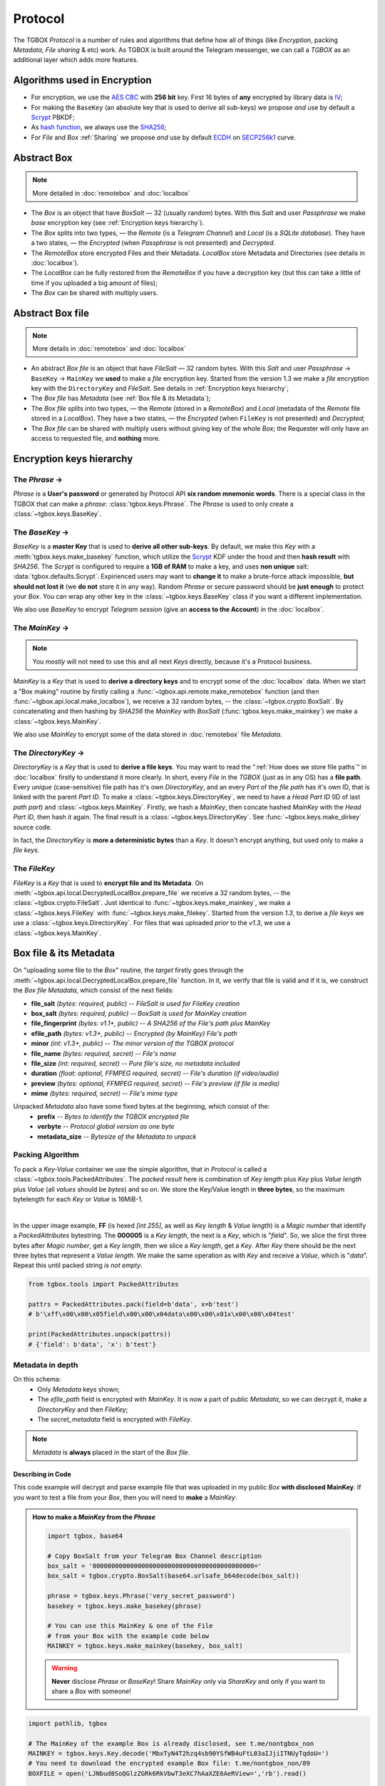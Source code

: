 Protocol
========

The TGBOX *Protocol* is a number of rules and algorithms that define how all of things (like *Encryption*, packing *Metadata*, *File sharing* & etc) work. As TGBOX is built around the Telegram messenger, we can call a *TGBOX* as an additional layer which adds more features.

Algorithms used in Encryption
-----------------------------

- For encryption, we use the `AES CBC <https://en.wikipedia.org/wiki/Block_cipher_mode_of_operation#Cipher_block_chaining_(CBC)>`_ with **256 bit** key. First 16 bytes of **any** encrypted by library data is `IV <https://en.wikipedia.org/wiki/Block_cipher_mode_of_operation#Initialization_vector_(IV)>`_;
- For making the ``BaseKey`` (an absolute key that is used to derive all sub-keys) we propose *and* use by default a `Scrypt <https://en.wikipedia.org/wiki/Scrypt>`_ PBKDF;
- As `hash function <https://en.wikipedia.org/wiki/Hash_function>`_, we always use the `SHA256 <https://en.wikipedia.org/wiki/SHA-2>`_;
- For *File* and *Box* :ref:`Sharing` we propose *and* use by default `ECDH <https://en.wikipedia.org/wiki/Diffie%E2%80%93Hellman_key_exchange>`_ on `SECP256k1 <https://en.bitcoin.it/wiki/Secp256k1>`_ curve.

Abstract Box
------------

.. note::
    More detailed in :doc:`remotebox` and :doc:`localbox`

- The *Box* is an object that have *BoxSalt* — 32 (usually random) bytes. With this *Salt* and user *Passphrase* we make *base* encryption key (see :ref:`Encryption keys hierarchy`).

- The *Box* splits into two types, — the *Remote* (is a *Telegram Channel*) and *Local* (is a *SQLite database*). They have a two states, — the *Encrypted* (when *Passphrase* is not presented) and *Decrypted*.

- The *RemoteBox* store encrypted Files and their Metadata. *LocalBox* store Metadata and Directories (see details in :doc:`localbox`).

- The *LocalBox* can be fully restored from the *RemoteBox* if you have a decryption key (but this can take a little of time if you uploaded a big amount of files);

- The *Box* can be shared with multiply users.

Abstract Box file
-----------------

.. note::
    More details in :doc:`remotebox` and :doc:`localbox`

- An abstract *Box file* is an object that have *FileSalt* — 32 random bytes. With this *Salt* and user *Passphrase* -> ``BaseKey`` -> ``MainKey`` we **used** to make a *file* encryption key. Started from the version 1.3 we make a *file* encryption key with the ``DirectoryKey`` and *FileSalt*. See details in :ref:`Encryption keys hierarchy`;

- The *Box file* has *Metadata* (see :ref:`Box file & its Metadata`);

- The *Box file* splits into two types, — the *Remote* (stored in a *RemoteBox*) and *Local* (metadata of the *Remote* file stored in a *LocalBox*). They have a two states, — the *Encrypted* (when ``FileKey`` is not presented) and *Decrypted*;

- The *Box file* can be shared with multiply users without giving key of the whole *Box*; the Requester will only have an access to requested file, and **nothing** more.

Encryption keys hierarchy
-------------------------

.. image:: images/keys_hierarchy.png
   :width: 500px

The *Phrase* →
++++++++++++++

*Phrase* is a **User's password** or generated by Protocol API **six random mnemonic words**. There is a special class in the TGBOX that can make a *phrase*: :class:`tgbox.keys.Phrase`. The *Phrase* is used to only create a :class:`~tgbox.keys.BaseKey`.

The *BaseKey* →
+++++++++++++++

*BaseKey* is a **master Key** that is used to **derive all other sub-keys**. By default, we make this *Key* with a :meth:`tgbox.keys.make_basekey` function, which utilize the `Scrypt <https://en.wikipedia.org/wiki/Scrypt>`_ KDF under the hood and then **hash result** with *SHA256*. The *Scrypt* is configured to require a **1GB of RAM** to make a key, and uses **non unique** salt: :data:`tgbox.defaults.Scrypt`. Expirienced users may want to **change it** to make a brute-force attack impossible, **but should not lost it** (we **do not** store it in any way). Random *Phrase* or secure password should be **just enough** to protect your *Box*. You can wrap any other key in the :class:`~tgbox.keys.BaseKey` class if you want a different implementation.

We also use *BaseKey* to encrypt *Telegram session* (give an **access to the Account**) in the :doc:`localbox`.

The *MainKey* →
+++++++++++++++

.. note::
    You *mostly* will not need to use this and all next *Keys* directly, because it's a Protocol business.

*MainKey* is a *Key* that is used to **derive a directory keys** and to encrypt some of the :doc:`localbox` data. When we start a "Box making" routine by firstly calling a :func:`~tgbox.api.remote.make_remotebox` function (and then :func:`~tgbox.api.local.make_localbox`), we receive a 32 random bytes, -- the :class:`~tgbox.crypto.BoxSalt`. By concatenating and then hashing by *SHA256* the *MainKey* with *BoxSalt* (:func:`tgbox.keys.make_mainkey`) we make a :class:`~tgbox.keys.MainKey`.

We also use *MainKey* to encrypt some of the data stored in :doc:`remotebox` file *Metadata*.

The *DirectoryKey* →
++++++++++++++++++++

*DirectoryKey* is a *Key* that is used to **derive a file keys**. You may want to read the ":ref:`How does we store file paths`" in :doc:`localbox` firstly to understand it more clearly. In short, every *File* in the *TGBOX* (just as in any OS) has a **file path**. Every *unique* (case-sensitive) file path has it's own *DirectoryKey*, and an every *Part* of the *file path* has it's own ID, that is linked with the parent *Part ID*. To make a :class:`~tgbox.keys.DirectoryKey`, we need to have a *Head Part ID* (ID of last *path part*) and :class:`~tgbox.keys.MainKey`. Firstly, we hash a *MainKey*, then concate hashed *MainKey* with the *Head Part ID*, then hash it again. The final result is a :class:`~tgbox.keys.DirectoryKey`. See :func:`~tgbox.keys.make_dirkey` source code.

In fact, the *DirectoryKey* is **more a deterministic bytes** than a *Key*. It doesn't encrypt anything, but used only to make a *file keys*.

The *FileKey*
+++++++++++++

*FileKey* is a *Key* that is used to **encrypt file and its Metadata**. On :meth:`~tgbox.api.local.DecryptedLocalBox.prepare_file` we receive a 32 random bytes, -- the :class:`~tgbox.crypto.FileSalt`. Just identical to :func:`~tgbox.keys.make_mainkey`, we make a :class:`~tgbox.keys.FileKey` with :func:`~tgbox.keys.make_filekey`. Started from the version *1.3*, to derive a *file keys* we use a :class:`~tgbox.keys.DirectoryKey`. For files that was uploaded *prior* to the *v1.3*, we use a :class:`~tgbox.keys.MainKey`.


Box file & its Metadata
-----------------------

On "uploading some file to the *Box*" routine, the *target* firstly goes through the :meth:`~tgbox.api.local.DecryptedLocalBox.prepare_file` function. In it, we verify that file is
valid and if it is, we construct the *Box file Metadata*, which consist of the next fields:

- **file_salt** *(bytes: required, public)* -- *FileSalt is used for FileKey creation*
- **box_salt** *(bytes: required, public)* -- *BoxSalt is used for MainKey creation*
- **file_fingerprint** *(bytes: v1.1+, public)* -- *A SHA256 of the File's path plus MainKey*
- **efile_path** *(bytes: v1.3+, public)* -- *Encrypted (by MainKey) File's path*
- **minor** *(int: v1.3+, public)* -- *The minor version of the TGBOX protocol*

- **file_name** *(bytes: required, secret)* -- *File's name*
- **file_size** *(int: required, secret)* -- *Pure file's size, no metadata included*
- **duration** *(float: optional, FFMPEG required, secret)* -- *File's duration (if video/audio)*
- **preview** *(bytes: optional, FFMPEG required, secret)* -- *File's preview (if file is media)*
- **mime** *(bytes: required, secret)* -- *File's mime type*

Unpacked *Metadata* also have some fixed bytes at the beginning, which consist of the:
        - **prefix** -- *Bytes to identify the TGBOX encrypted file*
        - **verbyte** -- *Protocol global version as one byte*
        - **metadata_size** -- *Bytesize of the Metadata to unpack*

Packing Algorithm
+++++++++++++++++

To pack a *Key-Value* container we use the simple algorithm, that in *Protocol* is called a :class:`~tgbox.tools.PackedAttributes`. The *packed result* here is combination of
*Key length* plus *Key* plus *Value length* plus *Value* (all *values* should be *bytes*) and so on. We store the Key/Value length in **three bytes**, so the maximum bytelength for each *Key* or *Value* is 16MiB-1.

.. image:: images/pattrs.png
   :align: center

|

In the upper image example, **FF** (is hexed *[int 255]*, as well as *Key length* & *Value length*) is a *Magic number* that identify a *PackedAttributes* bytestring. The **000005** is a *Key length*, the next is a *Key*, which is "*field*". So, we slice the first three bytes after *Magic number*, get a *Key length*, then we slice a *Key length*, get a *Key*. After *Key* there should be the next three bytes that represent a *Value length*. We make the same operation as with *Key* and receive a *Value*, which is "*data*". Repeat this until packed string *is not empty*.

.. code-block:: python

    from tgbox.tools import PackedAttributes

    pattrs = PackedAttributes.pack(field=b'data', x=b'test')
    # b'\xff\x00\x00\x05field\x00\x00\x04data\x00\x00\x01x\x00\x00\x04test'

    print(PackedAttributes.unpack(pattrs))
    # {'field': b'data', 'x': b'test'}

Metadata in depth
+++++++++++++++++

.. image:: images/rbfm_schema.png
   :align: center

On this schema:
    - Only *Metadata* keys shown;
    - The *efile_path* field is encrypted with *MainKey*. It is now a part of public *Metadata*, so we can decrypt it, make a *DirectoryKey* and then *FileKey*;
    - The *secret_metadata* field is encrypted with *FileKey*.

.. note::
   *Metadata* is **always** placed in the start of the *Box file*.

Describing in Code
^^^^^^^^^^^^^^^^^^

This code example will decrypt and parse example file that was uploaded in my public *Box* **with disclosed MainKey**. If you want to test a file from your *Box*, then you will need to **make** a *MainKey*.

.. admonition:: How to make a *MainKey* from the *Phrase*
    :class: dropdown

    .. code-block:: python

        import tgbox, base64

        # Copy BoxSalt from your Telegram Box Channel description
        box_salt = '0000000000000000000000000000000000000000000='
        box_salt = tgbox.crypto.BoxSalt(base64.urlsafe_b64decode(box_salt))

        phrase = tgbox.keys.Phrase('very_secret_password')
        basekey = tgbox.keys.make_basekey(phrase)

        # You can use this MainKey & one of the File
        # from your Box with the example code below
        MAINKEY = tgbox.keys.make_mainkey(basekey, box_salt)

    .. warning::
        **Never** disclose *Phrase* or *BaseKey*! Share *MainKey* only via *ShareKey* and only if you want to share a *Box* with someone!

.. code-block:: python

        import pathlib, tgbox

        # The MainKey of the example Box is already disclosed, see t.me/nontgbox_non
        MAINKEY = tgbox.keys.Key.decode('MbxTyN4T2hzq4sb90YSfWB4uFtL03aIJjiITNUyTqdoU=')
        # You need to download the encrypted example Box file: t.me/nontgbox_non/89
        BOXFILE = open('LJNbud8SoQGlzZGRk6RkVbwT3eXC7hAaXZE6AeRView=','rb').read()

        # There is PREFIX, VERBYTE and METADATA_SIZE which is always
        # fixed in the first 10 bytes of the encrypted by Protocol file
        FIXED_METADATA = BOXFILE[:10] # b'\x00TGBOX\x01\x00\x01}'

        PREFIX = FIXED_METADATA[:6] # b'\x00TGBOX' (is signature)
        VERBYTE = FIXED_METADATA[6:7] # b'\x01' (major Protocol version)

        METADATA_SIZE = FIXED_METADATA[7:] # b'\x00\x01}' (size of the Metadata)
        # Convert the bytes METADATA_SIZE to the integer type
        METADATA_SIZE = tgbox.tools.bytes_to_int(METADATA_SIZE) # 381

        # Actual Metadata goes after Fixed, so slice from 10 to METADATA_SIZE+10 (Fixed Metadata bytesize)
        METADATA = BOXFILE[10:METADATA_SIZE+10] # b"\xff\x00\x00\x08box_salt\x00\x00 \x..>
        UNPACKED_METADATA = tgbox.tools.PackedAttributes.unpack(METADATA) # {'box_salt': b'\xd3M4\xd3M4\xd3M4\xd3M4..>

        # To decrypt the Secret Metadata we need to make a DirectoryKey, and
        # then the FileKey, so firstly we will decrypt the efile_path and
        # make a DirectoryKey from the last Path Part ID
        file_path = tgbox.crypto.AESwState(MAINKEY).decrypt(UNPACKED_METADATA['efile_path'])
        file_path = pathlib.Path(file_path.decode()) # '/home/tgbox/v1.3', ppart_id_generator require Path object

        for path_part in tgbox.tools.ppart_id_generator(file_path, MAINKEY):
            part_id = path_part[2] # ppart_id_generator yields tuple

        # Started from v1.3 we make FileKeys from DirectoryKey, not MainKey
        dirkey = tgbox.keys.make_dirkey(MAINKEY, part_id)
        # We make a FileKey from DirectoryKey and FileSalt (always in pub.Metadata)
        filekey = tgbox.keys.make_filekey(dirkey, UNPACKED_METADATA['file_salt'])

        secret_metadata = tgbox.crypto.AESwState(filekey).decrypt(UNPACKED_METADATA['secret_metadata']) # b'\xff\x00\x00\x07prev..>
        secret_metadata = tgbox.tools.PackedAttributes.unpack(secret_metadata) # {'preview': b'', 'dur..>

        print(secret_metadata)

.. tip::
   The next code blocks can be inserted in the end of the code above

.. admonition:: Prove that *Metadata* encryption is properly implemented
    :class: dropdown

    .. code-block:: python

        from subprocess import run as subprocess_run

        # First 16 bytes of any encrypted by Protocol data is IV of AES CBC (256bit)
        secret_metadata_iv = UNPACKED_METADATA['secret_metadata'][:16]

        # Write the encrypted Secret Metadata (without IV!) to file
        open('LJNbud_sm','wb').write(UNPACKED_METADATA['secret_metadata'][16:])

        # You can < print(' '.join(subprocess_command)) > to get a CMD command
        subprocess_command = ['openssl', 'aes-256-cbc', '-d', '-in', 'LJNbud_sm',
            '-K', filekey.hex(), '-iv', secret_metadata_iv.hex()]

        sp_result = subprocess_run(subprocess_command, capture_output=True)
        print(sp_result.stdout) # b'\xff\x00\x00\x07prev..>

        # Compare the Unpacked Secret Metadata that was decrypted within Protocol code
        # with the Unpacked Secret Metadata that was decrypted within OpenSSL 1.1.1n
        print(tgbox.tools.PackedAttributes.unpack(sp_result.stdout) == secret_metadata) # True

.. code-block:: python

        # = Decrypt actual File ============================================ #

        # Actual encrypted File (original file that was uploaded by user)
        # position is FIXED_METADATA size (10, -- PREFIX + VERBYTE +
        # METADATA_SIZE) plus METADATA_SIZE (integer)
        encrypted_file_pos = 10 + METADATA_SIZE # 391

        # encrypted_file includes IV as first 16 bytes
        encrypted_file = BOXFILE[encrypted_file_pos:]

        # Just similar to Secret Metadata, we decrypt File with FileKey
        decrypted_file = tgbox.crypto.AESwState(filekey).decrypt(encrypted_file)

        # I made & uploaded an example text File, so we can print it
        print(decrypted_file) # b'This file will be deconstructed in v1.3 docs! :)\n'


.. admonition:: Prove that *File* encryption is properly implemented
    :class: dropdown

    .. code-block:: python

        from subprocess import run as subprocess_run

        # First 16 bytes of any encrypted by Protocol data is IV of AES CBC (256bit)
        encrypted_file_iv = encrypted_file[:16]

        # Write the encrypted user File (without IV!) to file
        open('LJNbud_ef','wb').write(encrypted_file[16:])

        # You can < print(' '.join(subprocess_command)) > to get a CMD command
        subprocess_command = ['openssl', 'aes-256-cbc', '-d', '-in', 'LJNbud_ef',
            '-K', filekey.hex(), '-iv', encrypted_file_iv.hex()]

        sp_result = subprocess_run(subprocess_command, capture_output=True)
        print(sp_result.stdout) # b'This file will be deconstructed in v1.3 docs! :)\n'


File Storage
------------

When user "adds some file to the *Box*", we:

1. Check it for validity, make Metadata and store it in :class:`~tgbox.api.utils.PreparedFile` object;
2. Take :class:`~tgbox.api.utils.PreparedFile`, concatenate *Metadata* with encrypted *File* and upload it to the :doc:`remotebox`;
3. Store *Metadata* plus *File* `IV <https://en.wikipedia.org/wiki/Block_cipher_mode_of_operation#Initialization_vector_(IV)>`_ alongside with other data in the *SQLite Database* (or the :doc:`localbox`).

We store user's *Box file* (*Metadata* plus *Encrypted user File*) in the :doc:`remotebox`. Locally, in the :doc:`localbox`, we store only *Metadata* (and some other data that can help us to operate faster on local storage). You may refer to :doc:`localbox` as ":doc:`remotebox` cache". It's always better to use *Local* for gathering info about *Files*.

Updating Files
++++++++++++++

Although the *Telegram messenger* doesn't allow us to update a *parts* of already uploaded *Files*, there is some methods in the *Protocol* that can help you in some scenarios.

Updating Metadata
^^^^^^^^^^^^^^^^^

You can update some *Metadata attributes* of the *Box File* **after** it was uploaded. For example, you can change a *File name* of *File path* (last will change *Directory* too, like "move to folder" operation) with :meth:`~tgbox.api.remote.DecryptedRemoteBoxFile.update_metadata` on *RemoteBox File* and then :meth:`~tgbox.api.local.DecryptedLocalBoxFile.refresh_metadata` on a *LocalBox File* with the same *ID*. Please note that we **can not** partially update already uploaded to Telegram *File*, so your updated *Metadata attributes* will be stored in **encrypted** and encoded **form** in the *File caption*, which have it's own limits (~2KB/*~4KB Premium*).

Re-uploading File
^^^^^^^^^^^^^^^^^

You can fully re-upload (and so *edit*) already existen *Box File*. This can be useful for small files that constantly change its contents. To do so, you should *prepare* a new file with :meth:`~tgbox.api.local.DecryptedLocalBox.prepare_file`, get a :class:`~tgbox.api.remote.DecryptedRemoteBoxFile` that you want to change and call :meth:`~tgbox.api.remote.DecryptedRemoteBox.update_file` on :class:`~tgbox.api.remote.DecryptedRemoteBox`. No interaction with *LocalBox* is needed, as :class:`tgbox.api.utils.PreparedFile` contains :class:`~tgbox.api.local.DecryptedLocalBox` as object and will be updated automatically.

Sharing
-------

The *Protocol* fully supports *File* or *Box* sharing with other people.

Sharing *Box file*
++++++++++++++++++

To share a *Box file* we need to extract a *FileKey* and send it to *Requester* alongside with the *Box file* itself. We can share a *Key* as-is, but this is **not secure**. Instead, we will establish a secure canal via *asymmetric cryptography* (with `ECDH <https://en.wikipedia.org/wiki/Diffie%E2%80%93Hellman_key_exchange>`_).

1. *Alice* forwards file from her :doc:`remotebox` *Channel* to *Bob*;
2. *Bob* forwards received file to his :doc:`remotebox` *Channel*;
3. *B* gets :class:`~tgbox.api.remote.EncryptedRemoteBoxFile` and calls :func:`~tgbox.api.remote.EncryptedRemoteBoxFile.get_requestkey` on it, obtains :class:`~tgbox.keys.RequestKey`;
4. *A* receives :class:`~tgbox.keys.RequestKey` from *B* *(can be shared via insecure canals)*;
5. *A* makes :class:`~tgbox.keys.ShareKey` with *B*'s :class:`~tgbox.keys.RequestKey` and sends it to *B* *(can be shared via insecure canals)*;
6. *B* makes :class:`~tgbox.keys.ImportKey` with *A*'s :class:`~tgbox.keys.ShareKey`, decrypts :class:`~tgbox.api.remote.EncryptedRemoteBoxFile` and imports it.

In more low-level
^^^^^^^^^^^^^^^^^

- **0. Bob makes his own Box**

  To import other's *Box file*, *Bob* will need to create his own *Box*

- **1. Alice forwards Box file to Bob**

  *Alice* will need to forward *Box file* from her :doc:`remotebox` to chat with *Bob*.   This can be done within *Telegram* or by using a :class:`~tgbox.api.utils.TelegramClient` object from the ``*RemoteBox`` (see :class:`~tgbox.api.remote.EncryptedRemoteBox.tc`)

- **2. Bob forwards Box file to his Box**

  *Bob* will need to forward *Box file* from chat with *Alice* to his :doc:`remotebox`. Then, obtain it as :class:`~tgbox.api.remote.EncryptedRemoteBoxFile` (i.e. with :meth:`~tgbox.api.remote.EncryptedRemoteBox.get_file` or with :meth:`~tgbox.api.remote.EncryptedRemoteBox.search_file`)

- **3. Bob makes RequestKey**

  After obtaining a :class:`~tgbox.api.remote.EncryptedRemoteBoxFile` of *Alice* as object, *Bob* will need to call a :func:`~tgbox.api.remote.EncryptedRemoteBoxFile.get_requestkey` method on it, which will result in :class:`~tgbox.keys.RequestKey`. Under the hood, this method will call a :func:`~tgbox.keys.make_requestkey` function. In it, *Bob* will make a *EC* **private key** on *SECP256k1* from the ``sha256(b_mainkey + file_salt)``, and corresponding **public key** of private key in a `compressed form <https://medium.com/asecuritysite-when-bob-met-alice/02-03-or-04-so-what-are-compressed-and-uncompressed-public-keys-6abcb57efeb6>`_ is a :class:`~tgbox.keys.RequestKey`.

- **4. Alice receives RequestKey from Bob**

  Can be done within Telegram, TGBOX (:class:`~tgbox.api.remote.EncryptedRemoteBox.tc`) or **any** other insecure communication canal.

- **5. Alice makes ShareKey with RequestKey of Bob and sends it**

  1. *A* creates her *EC* **private key** on *SECP256k1* from the ``sha256(a_mainkey + sha256(file_salt + b_requestkey))``. After this, she will extract **public key** from *B*'s :class:`~tgbox.keys.RequestKey` and will make a **shared 32 byte-secret** with ``ECDH(a_privkey, b_pubkey{requestkey}, secp256k1)``. **Shared secret is additionally hashed with SHA256**. Hashed shared secret is AES-CBC key for :class:`~tgbox.keys.FileKey` encryption;

  2. *A* make SHA256 hash from *B*'s :class:`~tgbox.keys.RequestKey` and take
     first 16 bytes from result, this is AES-CBC **IV**.

  3. *A* encrypts her :class:`~tgbox.keys.FileKey` with *hashed shared secret* and IV. Let's call
     result as *eFileKey*. After this she constructs :class:`~tgbox.keys.ShareKey` as
     follows: ``ShareKey(efilekey + a_pubkey)``. We don't concat
     IV to the :class:`~tgbox.keys.ShareKey` because *B* can extract it from his :class:`~tgbox.keys.RequestKey`.

- **6. Bob makes ImportKey with ShareKey of Alice & decrypts File**

  *Bob* will repeat a process of making a :class:`~tgbox.keys.RequestKey` in the
  :func:`~tgbox.keys.make_importkey` function. :class:`~tgbox.keys.ShareKey` consist of
  *encrypted filekey* and *public key of Alice*. On making :class:`~tgbox.keys.RequestKey` *Bob* will make his own **private key**, so he can easily get the same *shared secret* with ECDH as *Alice* and decrypt the *encrypted filekey* to obtain :class:`~tgbox.keys.ImportKey` (which is actually a :class:`~tgbox.keys.FileKey`). ``ECDH(b_privkey, a_pubkey{requestkey}, secp256k1) -> SHA256 -> {decrypt efilekey}``

- **7. Bob imports decrypted EncryptedRemoteBoxFile**

  *Bob* will call :meth:`~tgbox.api.remote.EncryptedRemoteBoxFile.decrypt` with resulted :class:`~tgbox.keys.ImportKey` from step *6.* and receive :meth:`~tgbox.api.remote.DecryptedRemoteBoxFile`. To store information about this file in the *LocalBox*, *Bob* will need to call :meth:`~tgbox.api.DecryptedLocalBox.import_file` method. This will store a :class:`~tgbox.keys.FileKey` in encrypted form in *LocalBox* of *Bob* so he can always access imported file of *Alice*.

.. note::
   We store file keys of **other** people **only** in your *LocalBox*. You will easily retrieve all information about **your** files in *Remote* if corresponding to it *Local* will be lost (you can always make a *LocalBox* from *RemoteBox*), however, it's will be **impossible** to decrypt all *imported files*, and you will need to request a keys for them again.

Sharing *Box directory*
+++++++++++++++++++++++

.. note::
   This chapter is only for files that was uploaded from *version 1.3+*!

If you want to share many files at once, with previous approach (:ref:`Sharing *Box file*`) you will be need to make a separate :class:`~tgbox.keys.ShareKey` for each target file. Started from *version 1.3* now it's possible to share a bunch of files **per one request**. To do so, target *Box files* should be linked to one *abstract file path* in your *Box*. For example, you can share all files that have a */home/user/Pictures* path (we call it *Directory*) with **only one** :class:`~tgbox.keys.ShareKey`.

.. tip::
   More details about implementation of *abstract Directories* you can find in :doc:`localbox`.

To share a *Box directory* we need to extract a *DirectoryKey* and send it to *Requester* alongside with the *Box files* from target *Directory*. We can share a *Key* as-is, but this is **not secure**. Instead, we will establish a secure canal via *asymmetric cryptography* (with `ECDH <https://en.wikipedia.org/wiki/Diffie%E2%80%93Hellman_key_exchange>`_).

1. *Alice* forwards files from *Directory* from her :doc:`remotebox` *Channel* to *Bob*;
2. *Bob* forwards received files to his :doc:`remotebox` *Channel*;
3. *B* gets last received :class:`~tgbox.api.remote.EncryptedRemoteBoxFile` and calls :func:`~tgbox.api.remote.EncryptedRemoteBoxFile.get_requestkey` on it, obtains :class:`~tgbox.keys.RequestKey`;
4. *A* receives :class:`~tgbox.keys.RequestKey` from *B* *(can be shared via insecure canals)*;
5. *A* makes :class:`~tgbox.keys.ShareKey` of :class:`~tgbox.keys.DirectoryKey` with *B*'s :class:`~tgbox.keys.RequestKey` and sends it to *B* *(can be shared via insecure canals)*;
6. *B* makes :class:`~tgbox.keys.ImportKey` with *A*'s :class:`~tgbox.keys.ShareKey`, decrypts each received :class:`~tgbox.api.remote.EncryptedRemoteBoxFile` and imports them.

In more low-level
^^^^^^^^^^^^^^^^^

- **0. Bob makes his own Box**

  To import other's *Box file*, *Bob* will need to create his own *Box*

- **1. Alice forwards Box files of Directory to Bob**

  To get each file that is linked to some *Directory*, *Alice* can use a :meth:`~tgbox.api.local.DecryptedLocalBox.search_file` with :class:`~tgbox.tools.SearchFilter` that contains a ``file_path``. Most efficiently, *Alice* can get a :class:`~tgbox.api.local.DecryptedLocalBoxDirectory` object with :meth:`~tgbox.api.local.DecryptedLocalBox.get_directory` and iterate over it via :meth:`~tgbox.api.local.DecryptedLocalBoxDirectory.iterdir`. While iterating, *Alice* can use a :meth:`~tgbox.api.remote.EncryptedRemoteBox.tc.forward_messages` method from *RemoteBox Telegram Client* (:meth:`~tgbox.api.remote.EncryptedRemoteBox.tc`).

- **2. Bob forwards Box files of Directory to his Box**

  This step can be omitted if in *1.* *Alice* will forward directly to the *Box* of *Bob*. To do so, *Bob* should add *Alice* to his *RemoteBox Channel* and grant her with permission to *Post messages*. Otherwise, *Bob* will need to forward each file from *Alice* within Telegram or find a way to do it programmatically with :class:`~tgbox.api.remote.EncryptedRemoteBox.tc`.

- **3. Bob makes RequestKey to last file**

  After forwarding every :class:`~tgbox.api.remote.EncryptedRemoteBoxFile` from *Alice*, *Bob* should obtain last forwarded *Box file* as object and call a :func:`~tgbox.api.remote.EncryptedRemoteBoxFile.get_requestkey` method on it, which will result in :class:`~tgbox.keys.RequestKey`. Under the hood, this method will call a :func:`~tgbox.keys.make_requestkey` function. In it, *Bob* will make a *EC* **private key** on *SECP256k1* from the ``sha256(b_mainkey + file_salt)``, and corresponding **public key** of private key in a `compressed form <https://medium.com/asecuritysite-when-bob-met-alice/02-03-or-04-so-what-are-compressed-and-uncompressed-public-keys-6abcb57efeb6>`_ is a :class:`~tgbox.keys.RequestKey`.

- **4. Alice receives RequestKey from Bob**

  Can be done within Telegram, TGBOX (:class:`~tgbox.api.remote.EncryptedRemoteBox.tc`) or **any** other insecure communication canal.

- **5. Alice makes ShareKey with RequestKey of Bob and sends it**

  1. *A* creates her *EC* **private key** on *SECP256k1* from the ``sha256(a_mainkey + sha256(file_salt{of last file} + b_requestkey))``. After this, she will extract **public key** from *B*'s :class:`~tgbox.keys.RequestKey` and will make a **shared 32 byte-secret** with ``ECDH(a_privkey, b_pubkey{requestkey}, secp256k1)``. **Shared secret is additionally hashed with SHA256**. Hashed shared secret is AES-CBC key for :class:`~tgbox.keys.DirectoryKey` encryption. :class:`~tgbox.keys.DirectoryKey` can be easily obtained from :attr:`~tgbox.api.local.DecryptedLocalBoxFile.dirkey`;

  2. *A* make SHA256 hash from *B*'s :class:`~tgbox.keys.RequestKey` and take
     first 16 bytes from result, this is AES-CBC **IV**.

  3. *A* encrypts her :class:`~tgbox.keys.DirectoryKey` with *hashed shared secret* and IV. Let's call result as *eDirectoryKey*. After this she constructs :class:`~tgbox.keys.ShareKey` as follows: ``ShareKey(e_directorykey + a_pubkey)``. We don't concat IV to the :class:`~tgbox.keys.ShareKey` because *B* can extract it from his :class:`~tgbox.keys.RequestKey`.

- **6. Bob makes ImportKey with ShareKey of Alice & decrypts Files**

  *Bob* will repeat a process of making a :class:`~tgbox.keys.RequestKey` in the
  :func:`~tgbox.keys.make_importkey` function. :class:`~tgbox.keys.ShareKey` consist of
  *encrypted filekey* and *public key of Alice*. On making :class:`~tgbox.keys.RequestKey` *Bob* will make his own **private key**, so he can easily get the same *shared secret* with ECDH as *Alice* and decrypt the *encrypted directorykey* to obtain :class:`~tgbox.keys.ImportKey` (which is actually a :class:`~tgbox.keys.DirectoryKey`). ``ECDH(b_privkey, a_pubkey{requestkey}, secp256k1) -> SHA256 -> {decrypt edirectorykey}``

- **7. Bob imports decrypted EncryptedRemoteBoxFile**

  *Bob* will call :meth:`~tgbox.api.remote.EncryptedRemoteBoxFile.decrypt` with resulted :class:`~tgbox.keys.ImportKey` from step *6.* on each file of *Alice* and will receive :meth:`~tgbox.api.remote.DecryptedRemoteBoxFile` objects. To store information about this files in the *LocalBox*, *Bob* will need to call :meth:`~tgbox.api.DecryptedLocalBox.import_file` method on each decrypted file. This will make & store a :class:`~tgbox.keys.FileKey` in encrypted form in *LocalBox* of *Bob* so he can always access imported files of *Alice*.

.. note::
   We store file keys of **other** people **only** in your *LocalBox*. You will easily retrieve all information about **your** files in *Remote* if corresponding to it *Local* will be lost (you can always make a *LocalBox* from *RemoteBox*), however, it's will be **impossible** to decrypt all *imported files*, and you will need to request a keys for them again.

Sharing *Box*
+++++++++++++

To share a *Box* we need to extract a *MainKey* and send it to *Requester* alongside with adding *Requester* to *Box Channel*. We can share a *Key* as-is, but this is **not secure**. Instead, we will establish a secure canal via *asymmetric cryptography* (with `ECDH <https://en.wikipedia.org/wiki/Diffie%E2%80%93Hellman_key_exchange>`_).


1. *Alice* make & send invite link of her *RemoteBox Channel* to *Bob*;
2. *Bob* joins *RemoteBox Channel* of *Alice*;
3. *B* gets :class:`~tgbox.api.remote.EncryptedRemoteBox` object and calls :func:`~tgbox.api.remote.EncryptedRemoteBox.get_requestkey` on it, obtains :class:`~tgbox.keys.RequestKey`;
4. *A* receives :class:`~tgbox.keys.RequestKey` from *B* *(can be shared via insecure canals)*;
5. *A* makes :class:`~tgbox.keys.ShareKey` with *B*'s :class:`~tgbox.keys.RequestKey` and sends it to *B* *(can be shared via insecure canals)*;
6. *B* makes :class:`~tgbox.keys.ImportKey` with *A*'s :class:`~tgbox.keys.ShareKey`, decrypts :class:`~tgbox.api.remote.EncryptedRemoteBox` and clones it.

In more low-level
^^^^^^^^^^^^^^^^^

- **0. Bob makes BaseKey**

  To clone *RemoteBox* of *Alice*, *Bob* firstly should create :class:`~tgbox.keys.BaseKey` for it. Proposed way is to use a :func:`~tgbox.keys.make_basekey` function.

- **1. Alice invites Bob to her RemoteBox channel**

  Can be done within Telegram or TGBOX (:class:`~tgbox.api.remote.EncryptedRemoteBox.tc`).

- **2. Bob gets EncryptedRemoteBox and calls get_requestkey on it**

  Every *RemoteBox* has :class:`~tgbox.crypto.BoxSalt`. The *RemoteBox* store it in *Channel description*, encoded by `Url Safe Base64 <https://docs.python.org/3/library/base64.html#base64.urlsafe_b64encode>`_. From concated :class:`~tgbox.crypto.BoxSalt` with new :class:`~tgbox.keys.BaseKey` of *B* we make a `SHA256 hash <https://en.wikipedia.org/wiki/SHA-2#Test_vectors>`_. This hash acts as *private key* for ECDH on `secp256k1 curve <https://en.bitcoin.it/wiki/Secp256k1>`_. We create *public key* from this *private key*, `compress it <https://medium.com/asecuritysite-when-bob-met-alice/02-03-or-04-so-what-are-compressed-and-uncompressed-public-keys-6abcb57efeb6>`_, and return (by :meth:`~tgbox.api.EncryptedRemoteBox.get_requestkey`) ``RequestKey(compressed_pubkey)``. Generally, :class:`~tgbox.keys.RequestKey` is a **compressed** EC *public key*.

- **3. Alice receives RequestKey from Bob**

  Can be done within Telegram or TGBOX (:class:`~tgbox.api.remote.EncryptedRemoteBox.tc`).

- **4. Alice makes ShareKey with Bob's RequestKey and sends it**

  1. *A* creates her own *private key* similarly to *B*, with the difference only in the *Salt*. While *B* makes a *private key* and then *public key* (= :class:`~tgbox.keys.RequestKey`) from the :class:`~tgbox.keys.BaseKey` concated with the :class:`~tgbox.keys.BoxSalt`, *Alice* makes *private key* from the ``sha256(a_mainkey + sha256(box_salt + b_requestkey))``. After this, she extracts *public key* from :class:`~tgbox.keys.RequestKey` of *B* and makes a **shared 32 byte-secret** with ``ECDH(a_privkey, b_pubkey{requestkey}, secp256k1)``. **Shared secret is additionally hashed with SHA256**. Hashed shared secret is AES-CBC key for :class:`~tgbox.keys.MainKey` encryption;

  2. *A* make SHA256 hash from *B*'s :class:`~tgbox.keys.RequestKey` and take
     first 16 bytes from result, this is AES-CBC **IV**.

  3. *A* encrypts her :class:`~tgbox.keys.MainKey` with *hashed shared secret* and IV. Let's call result as *eMainKey*. After this she constructs :class:`~tgbox.keys.ShareKey` as follows: ``ShareKey(emainkey + a_pubkey)``. We don't concat IV to the :class:`~tgbox.keys.ShareKey` because *B* can extract it from his :class:`~tgbox.keys.RequestKey`.

- **5. Bob makes ImportKey with ShareKey of Alice & decrypts RemoteBox**

  *Bob* will repeat a process of making a :class:`~tgbox.keys.RequestKey` in the
  :func:`~tgbox.keys.make_importkey` function. :class:`~tgbox.keys.ShareKey` consist of
  *encrypted mainkey* and *public key of Alice*. On making :class:`~tgbox.keys.RequestKey` *Bob* will make his own **private key**, so he can easily get the same *shared secret* with ECDH as *Alice* and decrypt the *encrypted mainkey* to obtain :class:`~tgbox.keys.ImportKey` (which is actually a :class:`~tgbox.keys.MainKey`). ``ECDH(b_privkey, a_pubkey{requestkey}, secp256k1) -> SHA256 -> {decrypt emainkey}``

- **6. Bob imports decrypted EncryptedRemoteBoxFile**

  *Bob* will call :meth:`~tgbox.api.remote.EncryptedRemoteBox.decrypt` with resulted :class:`~tgbox.keys.ImportKey` from step *5.* and receive :meth:`~tgbox.api.remote.DecryptedRemoteBox`. To save this *Key* and all information about *RemoteBox*, *Bob* will need to **clone it** by using :func:`tgbox.api.remote.clone_remotebox` function, which result is :class:`~tgbox.api.local.DecryptedLocalBox`. Now *Bob* can access and download any file that was uploaded by *Alice*, and also make its own uploads (if permission is granted).

.. note::
   Taking into account our example with *Alice* and *Bob*, *Alice* will also need to grant *Bob* with administrator privileges (at least *Post messages*) in her *RemoteBox Channel* so he can upload its own files. Sure, if *Alice* will want to.

.. warning::
   - By sharing a whole *Box* (a *MainKey* of it) you grant a **full read-only permission** to *Requester*. **Never** do this if you don't trust *Requester*!
   - There is **plenty** of inbuilt in Telegram *Channel* permissions for every unique *Admin*. You can allow to Upload(/Post) but **forbid to Edit/Delete** files of other's.

Synchronization
+++++++++++++++

Taking into account our example in :ref:`Sharing *Box*`, if any of the *Box* user will *push* new files to *RemoteBox*, then other *Box* users **should synchronize it**. For example, if *Alice* will grant *Adming privileges* to *Bob* and he will *push* own file to *Remote*, the *LocalBox* of *Alice* **will not** know about this. To update a *LocalBox* with new information, *Alice* will use a :meth:`~tgbox.api.local.DecryptedLocalBox.sync` method of :class:`~tgbox.api.local.DecryptedLocalBox`.

Fast Synchronization
^^^^^^^^^^^^^^^^^^^^

**Fast Synchronization** is a process in which we check the *Telegram Channel* `Admin Log <https://core.telegram.org/api/recent-actions>`_ for *Box* updates (stored within 48 hours). It's fast, efficient and default for :meth:`~tgbox.api.local.DecryptedLocalBox.sync`. It's available **for Admins only** (Admin with *Zero Rights* will **have** access to *Admin Log*). As number of *Admins* per *Telegram Channel* is limited, some will prefer to use a *Deep Sync*.

Deep Synchronization
^^^^^^^^^^^^^^^^^^^^

**Deep Synchronization** is a process in which we iterate over :doc:`remotebox` and **compare each file** with those from :doc:`localbox`. If some *File* is presented in *Remote* but not presented in *Local*, -- it will be imported. If some *File* is presented in *Local* but not presented in *Remote*, then it will be **removed** from *Local*. The *Deep Sync* is pretty fast even with *Box* that have a thousands of *Files*, however, may make a many of unnecessary requests. In contrary to *Fast Sync*, the *Deep Sync* is not limited in 48 hours time span. Moreover, you can set a *Start From ID* parameter if you need to *sync* only most recent *Files*. *Deep Sync* can be enabled by the ``deep=True`` flag in the :meth:`~tgbox.api.local.DecryptedLocalBox.sync` method.

.. note::
   Both *Sync* methods catch *File* (and *Metadata*) updates, import new *Files* & remove *Files* that no more exist in the *RemoteBox*. You can specify a *Progress Callback* and track a progress of *Sync* process.

Versioning
----------

The TGBOX will try to follow the well known `Semantic Versioning <https://semver.org/>`_. Development cycle:

1. We will increment *Minor Version* and push all updates to the default ``indev`` branch
2. While developing, we will increment the alpha/beta tags of Version and make pre-release
3. When all updates will be committed & tested, we will make a *branch of Version*

In future, we will push patches to the *Version* branch and make release of it.

- You can get a version from :mod:`tgbox.version` module, and *Minor Version* as integer from :const:`tgbox.defaults.MINOR_VERSION` constant.

- The :const:`~tgbox.defaults.VERBYTE` define compatibility, it is the *major version*. While it's not incremented, all new updates **MUST** support previous file formats, methods, etc. Except *Version byte* there can be lower versions, like ``v1.1``, ``v1.1.1``, etc. Verbyte= ``b'\x00'`` and Verbyte= ``b'\x01'`` **shouldn't** be compatible, otherwise we can use a lower version (*minor*/*patch*), i.e ``v1.1``. Typically we will update ``VERBYTE`` only on the breaking API changes.
